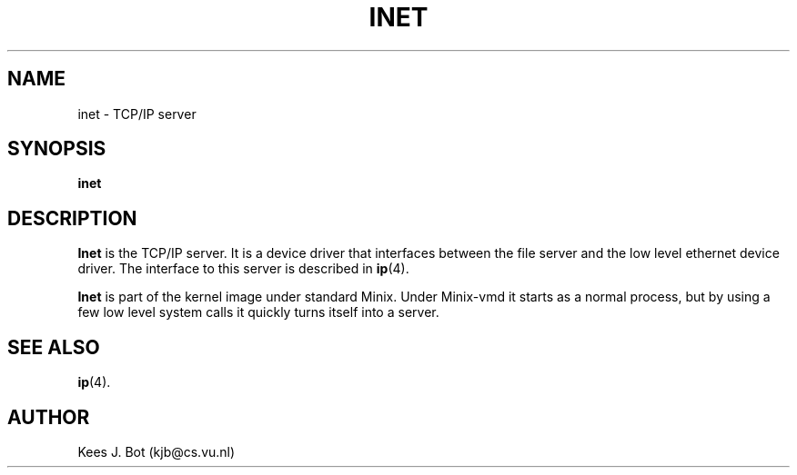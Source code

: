 .TH INET 8
.SH NAME
inet \- TCP/IP server
.SH SYNOPSIS
.B inet
.SH DESCRIPTION
.de SP
.if t .sp 0.4
.if n .sp
..
.B Inet
is the TCP/IP server.  It is a device driver that interfaces between the
file server and the low level ethernet device driver.  The interface to this
server is described in
.BR ip (4).
.PP
.B Inet
is part of the kernel image under standard Minix.  Under Minix-vmd it
starts as a normal process, but by using a few low level system calls it
quickly turns itself into a server.
.SH "SEE ALSO"
.BR ip (4).
.SH AUTHOR
Kees J. Bot (kjb@cs.vu.nl)
